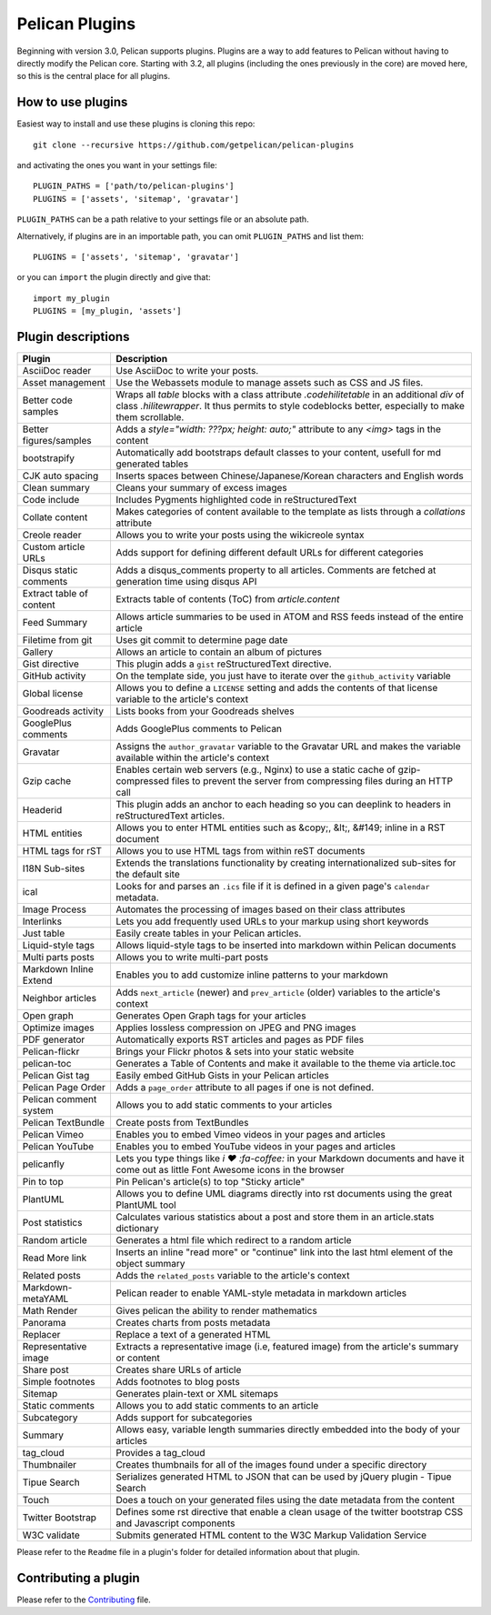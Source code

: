 Pelican Plugins
###############

Beginning with version 3.0, Pelican supports plugins. Plugins are a way to add
features to Pelican without having to directly modify the Pelican core. Starting
with 3.2, all plugins (including the ones previously in the core) are 
moved here, so this is the central place for all plugins. 

How to use plugins
==================

Easiest way to install and use these plugins is cloning this repo::

    git clone --recursive https://github.com/getpelican/pelican-plugins

and activating the ones you want in your settings file::

    PLUGIN_PATHS = ['path/to/pelican-plugins']
    PLUGINS = ['assets', 'sitemap', 'gravatar']

``PLUGIN_PATHS`` can be a path relative to your settings file or an absolute path.

Alternatively, if plugins are in an importable path, you can omit ``PLUGIN_PATHS``
and list them::

    PLUGINS = ['assets', 'sitemap', 'gravatar']

or you can ``import`` the plugin directly and give that::

    import my_plugin
    PLUGINS = [my_plugin, 'assets']

Plugin descriptions
===================

========================  ===========================================================
Plugin                    Description
========================  ===========================================================
AsciiDoc reader           Use AsciiDoc to write your posts.

Asset management          Use the Webassets module to manage assets such as CSS and JS files.
                    
Better code samples       Wraps all `table` blocks with a class attribute `.codehilitetable` in an additional `div` of class `.hilitewrapper`. It thus permits to style codeblocks better, especially to make them scrollable.
                    
Better figures/samples    Adds a `style="width: ???px; height: auto;"` attribute to any `<img>` tags in the content

bootstrapify              Automatically add bootstraps default classes to your content, usefull for md generated tables

CJK auto spacing          Inserts spaces between Chinese/Japanese/Korean characters and English words

Clean summary             Cleans your summary of excess images

Code include              Includes Pygments highlighted code in reStructuredText

Collate content           Makes categories of content available to the template as lists through a `collations` attribute 

Creole reader             Allows you to write your posts using the wikicreole syntax

Custom article URLs       Adds support for defining different default URLs for different categories

Disqus static comments    Adds a disqus_comments property to all articles. Comments are fetched at generation time using disqus API

Extract table of content  Extracts table of contents (ToC) from `article.content`

Feed Summary              Allows article summaries to be used in ATOM and RSS feeds instead of the entire article

Filetime from git         Uses git commit to determine page date

Gallery                   Allows an article to contain an album of pictures

Gist directive            This plugin adds a ``gist`` reStructuredText directive.

GitHub activity           On the template side, you just have to iterate over the ``github_activity`` variable

Global license            Allows you to define a ``LICENSE`` setting and adds the contents of that license variable to the article's context

Goodreads activity        Lists books from your Goodreads shelves

GooglePlus comments       Adds GooglePlus comments to Pelican

Gravatar                  Assigns the ``author_gravatar`` variable to the Gravatar URL and makes the variable available within the article's context

Gzip cache                Enables certain web servers (e.g., Nginx) to use a static cache of gzip-compressed files to prevent the server from compressing files during an HTTP call

Headerid                  This plugin adds an anchor to each heading so you can deeplink to headers in reStructuredText articles.

HTML entities             Allows you to enter HTML entities such as &copy;, &lt;, &#149; inline in a RST document

HTML tags for rST         Allows you to use HTML tags from within reST documents

I18N Sub-sites            Extends the translations functionality by creating internationalized sub-sites for the default site

ical                      Looks for and parses an ``.ics`` file if it is defined in a given page's ``calendar`` metadata.

Image Process             Automates the processing of images based on their class attributes

Interlinks                Lets you add frequently used URLs to your markup using short keywords

Just table                Easily create tables in your Pelican articles.

Liquid-style tags         Allows liquid-style tags to be inserted into markdown within Pelican documents

Multi parts posts         Allows you to write multi-part posts

Markdown Inline Extend    Enables you to add customize inline patterns to your markdown

Neighbor articles         Adds ``next_article`` (newer) and ``prev_article`` (older) variables to the article's context

Open graph                Generates Open Graph tags for your articles

Optimize images           Applies lossless compression on JPEG and PNG images

PDF generator             Automatically exports RST articles and pages as PDF files

Pelican-flickr            Brings your Flickr photos & sets into your static website

pelican-toc               Generates a Table of Contents and make it available to the theme via article.toc

Pelican Gist tag          Easily embed GitHub Gists in your Pelican articles

Pelican Page Order        Adds a ``page_order`` attribute to all pages if one is not defined.

Pelican comment system    Allows you to add static comments to your articles

Pelican TextBundle        Create posts from TextBundles

Pelican Vimeo             Enables you to embed Vimeo videos in your pages and articles

Pelican YouTube           Enables you to embed YouTube videos in your pages and articles

pelicanfly                Lets you type things like `i ♥ :fa-coffee:` in your Markdown documents and have it come out as little Font Awesome icons in the browser

Pin to top                Pin Pelican's article(s) to top "Sticky article"

PlantUML                  Allows you to define UML diagrams directly into rst documents using the great PlantUML tool

Post statistics           Calculates various statistics about a post and store them in an article.stats dictionary

Random article            Generates a html file which redirect to a random article

Read More link            Inserts an inline "read more" or "continue" link into the last html element of the object summary

Related posts             Adds the ``related_posts`` variable to the article's context

Markdown-metaYAML         Pelican reader to enable YAML-style metadata in markdown articles

Math Render               Gives pelican the ability to render mathematics

Panorama                  Creates charts from posts metadata

Replacer                  Replace a text of a generated HTML

Representative image      Extracts a representative image (i.e, featured image) from the article's summary or content

Share post                Creates share URLs of article

Simple footnotes          Adds footnotes to blog posts

Sitemap                   Generates plain-text or XML sitemaps

Static comments           Allows you to add static comments to an article

Subcategory               Adds support for subcategories

Summary                   Allows easy, variable length summaries directly embedded into the body of your articles

tag_cloud                 Provides a tag_cloud

Thumbnailer               Creates thumbnails for all of the images found under a specific directory

Tipue Search              Serializes generated HTML to JSON that can be used by jQuery plugin - Tipue Search

Touch                     Does a touch on your generated files using the date metadata from the content

Twitter Bootstrap         Defines some rst directive that enable a clean usage of the twitter bootstrap CSS and Javascript components

W3C validate              Submits generated HTML content to the W3C Markup Validation Service
========================  ===========================================================


Please refer to the ``Readme`` file in a plugin's folder for detailed information about 
that plugin.

Contributing a plugin
=====================

Please refer to the `Contributing`_ file.

.. _Contributing: Contributing.rst
